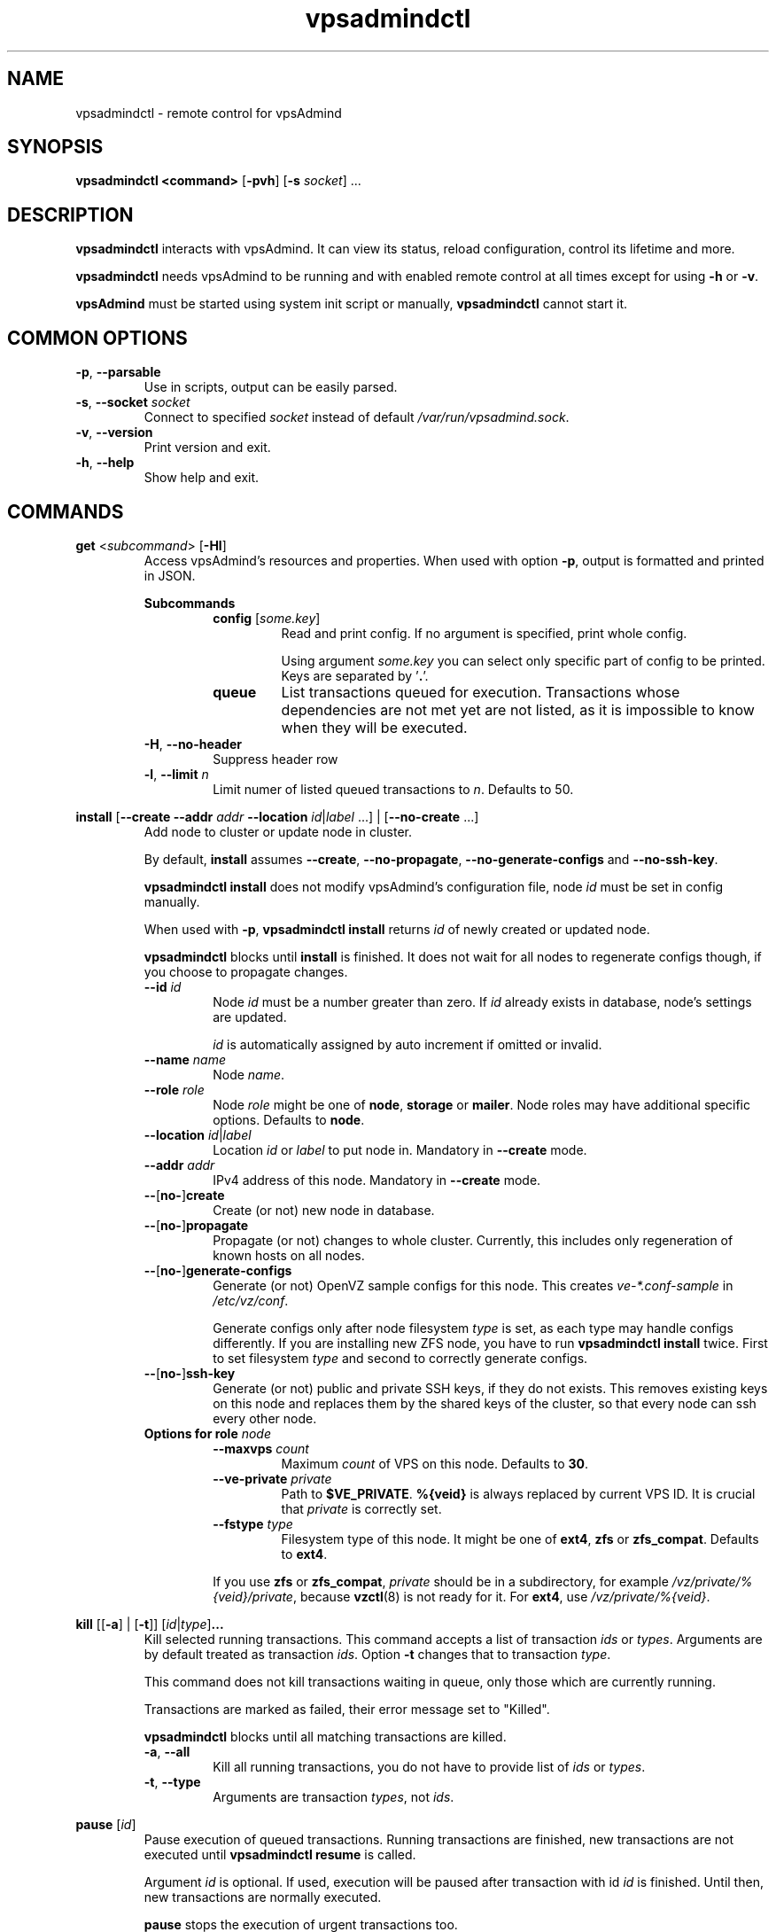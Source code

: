 .\" Manpage for vpsadmindctl.
.\" Contact jakub.skokan@vpsfree.cz to correct errors or typos.
.TH vpsadmindctl 8 "11 May 2014" "1.20.0" "vpsadmindctl man page"
.SH NAME
vpsadmindctl \- remote control for vpsAdmind

.SH SYNOPSIS
\fBvpsadmindctl <command>\fR [\fB-pvh\fR] [\fB-s\fR \fIsocket\fR] ...

.SH DESCRIPTION
\fBvpsadmindctl\fR interacts with vpsAdmind. It can view its status, reload
configuration, control its lifetime and more.
.PP
\fBvpsadmindctl\fR needs vpsAdmind to be running and with enabled remote control at all
times except for using \fB-h\fR or \fB-v\fR.
.PP
\fBvpsAdmind\fR must be started using system init script or manually,
\fBvpsadmindctl\fR cannot start it.

.SH COMMON OPTIONS
.TP
\fB-p\fR, \fB--parsable\fR
Use in scripts, output can be easily parsed.

.TP
\fB-s\fR, \fB--socket\fR \fIsocket\fR
Connect to specified \fIsocket\fR instead of default
\fI/var/run/vpsadmind.sock\fR.

.TP
\fB-v\fR, \fB--version\fR
Print version and exit.

.TP
\fB-h\fR, \fB--help\fR
Show help and exit.

.SH COMMANDS
\fBget\fR <\fIsubcommand\fR> [\fB-Hl\fR]
.RS
Access vpsAdmind's resources and properties. When used with option \fB-p\fR,
output is formatted and printed in JSON.

\fBSubcommands\fR
.RS
.TP
\fBconfig\fR [\fIsome.key\fR]
Read and print config. If no argument is specified, print whole config.
.PP
.RS
Using argument \fIsome.key\fR you can select only specific part of config
to be printed. Keys are separated by '\fB.\fR'.
.RE

.TP
\fBqueue\fR
List transactions queued for execution. Transactions whose dependencies are not
met yet are not listed, as it is impossible to know when they will be executed.
.RE

.TP
\fB-H\fR, \fB--no-header\fR
Suppress header row

.TP
\fB-l\fR, \fB--limit\fR \fIn\fR
Limit numer of listed queued transactions to \fIn\fR. Defaults to 50.

.RE


\fBinstall\fR [\fB--create\fR \fB--addr\fR \fIaddr\fR \fB--location\fR
\fIid\fR|\fIlabel\fR ...] | [\fB--no-create\fR ...]
.RS
Add node to cluster or update node in cluster.
.PP
By default, \fBinstall\fR assumes \fB--create\fR, \fB--no-propagate\fR,
\fB--no-generate-configs\fR and \fB--no-ssh-key\fR.
.PP
\fBvpsadmindctl install\fR does not modify vpsAdmind's configuration file,
node \fIid\fR must be set in config manually.
.PP
When used with \fB-p\fR, \fBvpsadmindctl install\fR returns \fIid\fR of newly
created or updated node.
.PP
\fBvpsadmindctl\fR blocks until \fBinstall\fR is finished. It does not wait for
all nodes to regenerate configs though, if you choose to propagate changes.
.TP
\fB--id\fR \fIid\fR
Node \fIid\fR must be a number greater than zero. If \fIid\fR already exists
in database, node's settings are updated.
.PP
.RS
\fIid\fR is automatically assigned by auto increment if omitted or invalid.
.RE

.TP
\fB--name \fIname\fR
Node \fIname\fR.

.TP
\fB--role\fR \fIrole\fR
Node \fIrole\fR might be one of \fBnode\fR, \fBstorage\fR or \fBmailer\fR.
Node roles may have additional specific options. Defaults to \fBnode\fR.

.TP
\fB--location\fR \fIid\fR|\fIlabel\fR
Location \fIid\fR or \fIlabel\fR to put node in. Mandatory in \fB--create\fR
mode.

.TP
\fB--addr\fR \fIaddr\fR
IPv4 address of this node. Mandatory in \fB--create\fR mode.

.TP
\fB--\fR[\fBno-\fR]\fBcreate\fR
Create (or not) new node in database.

.TP
\fB--\fR[\fBno-\fR]\fBpropagate\fR
Propagate (or not) changes to whole cluster. Currently, this includes only
regeneration of known hosts on all nodes.

.TP
\fB--\fR[\fBno-\fR]\fBgenerate-configs\fR
Generate (or not) OpenVZ sample configs for this node. This creates
\fIve-*.conf-sample\fR in \fI/etc/vz/conf\fR.
.PP
.RS
Generate configs only after node filesystem \fItype\fR is set, as each type
may handle configs differently. If you are installing new ZFS node, you have to
run \fBvpsadmindctl install\fR twice. First to set filesystem \fItype\fR and
second to correctly generate configs.
.RE

.TP
\fB--\fR[\fBno-\fR]\fBssh-key\fR
Generate (or not) public and private SSH keys, if they do not exists. This
removes existing keys on this node and replaces them by the shared keys of the
cluster, so that every node can ssh every other node.

.TP
\fBOptions for role \fInode\fR
.RS
.TP
\fB--maxvps\fR \fIcount\fR
Maximum \fIcount\fR of VPS on this node. Defaults to \fB30\fR.

.TP
\fB--ve-private\fR \fIprivate\fR
Path to \fB$VE_PRIVATE\fR. \fB%{veid}\fR is always replaced by current VPS ID.
It is crucial that \fIprivate\fR is correctly set.

.TP
\fB--fstype\fR \fItype\fR
Filesystem type of this node. It might be one of \fBext4\fR, \fBzfs\fR or
\fBzfs_compat\fR. Defaults to \fBext4\fR.
.PP
If you use \fBzfs\fR or \fBzfs_compat\fR, \fIprivate\fR should be in
a subdirectory, for example \fI/vz/private/%{veid}/private\fR, because
\fBvzctl\fP(8) is not ready for it. For \fBext4\fR, use
\fI/vz/private/%{veid}\fR.
.RE

.RE


\fBkill\fR [[\fB-a\fR] | [\fB-t\fR]] [\fIid\fR|\fItype\fR]\fB...\fR
.RS
Kill selected running transactions. This command accepts a list of transaction
\fIids\fR or \fItypes\fR. Arguments are by default treated as transaction
\fIids\fR. Option \fB-t\fR changes that to transaction \fItype\fR.
.PP
This command does not kill transactions
waiting in queue, only those which are currently running.
.PP
Transactions are marked as failed, their error message set to "Killed".
.PP
\fBvpsadmindctl\fR blocks until all matching transactions are killed.

.TP
\fB-a\fR, \fB--all\fR
Kill all running transactions, you do not have to provide list of \fIids\fR or
\fItypes\fR.

.TP
\fB-t\fR, \fB--type\fR
Arguments are transaction \fItypes\fR, not \fIids\fR.
.RE


\fBpause\fR [\fIid\fR]
.RS
Pause execution of queued transactions. Running transactions are finished,
new transactions are not executed until \fBvpsadmindctl resume\fR is called.
.PP
Argument \fIid\fR is optional. If used, execution will be paused after
transaction with id \fIid\fR is finished. Until then, new transactions are
normally executed.
.PP
\fBpause\fR stops the execution of urgent transactions too.
.PP
\fBpause\fR returns immediately. It does not wait for the pause to take effect.
.RE


\fBrefresh\fR
.RS
Update info about this node, including kernel version, and all its VPSes and
datasets. Traffic accounting is not updated.
.PP
\fBvpsadmindctl\fR blocks until refresh is finished.
.RE


\fBreinit\fR
.RS
Drops all iptable rules and chains concerning traffic accounting, then create
them again.
.PP
\fBvpsadmindctl\fR blocks until reinit is finished.
.RE


\fBreload\fR
.RS
Instructs vpsAdmind to reload its configuration file.
.PP
\fBvpsadmindctl\fR does not wait for the reload to actually finish, although it happens
instantly.
.RE


\fBrestart\fR [\fB-f\fR]
.RS
Order vpsAdmind to restart. vpsAdmind will wait for transactions that are running
to finish. It will not execute more transactions.
.PP
\fBvpsadmindctl\fR does not wait for the restart to finish, it returns immediately.

.TP
\fB-f\fR, \fB--force\fR
Restart vpsAdmind immediately, do not wait for transactions to finish.
All transactions are softly killed and will restart when vpsAdmind is started.
.RE


\fBresume\fR
.RS
Resume transaction execution after it has been paused by \fBvpsadmindctl pause\fR.
\fBresume\fR cancels both immediate and delayed \fBpause\fR.
.PP
\fBresume\fR can also be used to cancel scheduled \fBstop\fR, \fBrestart\fR or
\fBupdate\fR.
.PP
One useful side-effect of \fBresume\fR is that it forces \fBvpsAdmind\fR to check queue
for new transactions, no matter of database last change. In some rare cases,
\fBvpsAdmind\fR may seem to be stuck because it is ignoring queued transactions.
\fBresume\fR can be used to put \fBvpsAdmind\fR in motion again, until the
actual bug is resolved.
.PP
\fBresume\fR returns immediately.
.RE


\fBset\fR <\fIsubcommand\fR>
.RS
Change vpsAdmind's properties. \fBset\fR changes only runtime configuration,
nothing is written to disk.

\fBSubcommands\fR
.RS

.TP
\fBconfig\fR <\fIsome.key\fR\fB=\fR\fIvalue\fR>...
Alter vpsAdmind's configuration. Set key \fIsome.key\fR to \fIvalue\fR. Format of
keys is the same as for \fBget\fR. Multiple keys may be specified, separated
by spaces.

.RE
.RE


\fBstatus\fR [\fB-Hcw\fR]
.RS
Show vpsAdmind's status. If no option is specified, summary is shown.

.TP
\fB-H\fR, \fB--no-header\fR
Do not print header row, useful for scripts.

.TP
\fB-c\fR, \fB--consoles\fR
List exported consoles. Consoles are exported when
accessed from vpsAdmin web interface.

.TP
\fB-w\fR, \fB--workers\fR
List transactions and commands that are currently being run.
.RE


\fBstop\fR [\fB-f\fR]
.RS
Order vpsAdmind to exit. vpsAdmind will wait for transactions that are running
to finish. It will not execute more transactions.
.PP
\fBvpsadmindctl\fR does not wait for the stop to finish, it returns immediately.

.TP
\fB-f\fR, \fB--force\fR
Stop vpsAdmind immediately, do not wait for transactions to finish.
All transactions are softly killed and will restart when vpsAdmind is started
later.
.RE


\fBupdate\fR [\fB-f\fR]
.RS
Stop vpsAdmind, execute git pull and start it again. This command behaves the
same as soft \fIstop\fR. It waits for running transactions to finish.
.PP
\fBvpsadmindctl\fR does not wait for the update to finish, it returns immediately.

.TP
\fB-f\fR, \fB--force\fR
Update vpsAdmind immediately, do not wait for transactions to finish.
All transactions are softly killed and will restart when vpsAdmind is restarted.

.RE


.SH EXAMPLES
\fBStandard usage\fR
.PP
Check how vpsAdmind is doing:
  vpsadmindctl status

Show what transactions and commands are running at the moment:
  vpsadmindctl status -w

Kill two transactions you want to cancel. \fI1234\fR and \fI5678\fR are
transaction \fIids\fR, first column from \fBvpsadmindctl status\fR:
  vpsadmindctl kill 1234 5678

Kill all transactions:
  vpsadmindctl kill -a

Kill all backups (\fI5005\fR is type of regular backup, \fI5006\fR of on-demand
backup, fourth column from \fBvpsadmindctl status\fR):
  vpsadmindctl kill -t 5005 5006

Update vpsAdmind. Do not forget to update also web interface and database scheme
afterwards:
  vpsadmindctl update

Read server ID:
  vpsadmindctl get config vpsadmin.server_id

Change number of concurrent workers:
  vpsadmindctl set config vpsadmin.threads=10

Confirm change:
  vpsadmindctl get config vpsadmin.threads

See what transactions are queued and will be executed, limit count to 10:
  vpsadmindctl get queue -l 10

\fBInstall new ZFS node\fR
.PP
First, configure vpsAdmind so it can access database and start it. It will
complain that node is not registered, ignore that.

Create dataset vz/private and mount it to /vz/private.

When vpsAdmind is running, register node in database, do not create configs:

  vpsadmindctl install --name node1 --role node --location 1 --addr 1.2.3.4
                      --maxvps 30 --fstype zfs_compat
                      --ve-private /vz/private/%{veid}/private
                      --no-propagate --no-generate-configs --no-ssh-key

Now, reload config to discover filesystem type as we have set it:

  vpsadmindctl reload

Give it some time, as \fBvpsadmindctl reload\fR does not block:

  sleep 5

Run install again, this time generate configs and keys:

  vpsadmindctl install --no-create --propagate --ssh-key --generate-configs

Node should be installed and correctly configured.

\fBInstall new EXT4 node\fR
.PP
One \fBvpsadmindctl install\fR will suffice for now, because ext4 is the default filesystem
\fItype\fR in config.

First steps are the same. Configure and start vpsAdmind, then run:

  vpsadmindctl install --name node1 --role node --location 1 --addr 1.2.3.4
                      --maxvps 30 --fstype ext4
                      --ve-private /vz/private/%{veid}
                      --propagate --generate-configs --ssh-key

Node should be installed and correctly configured.

.SH AUTHOR
Jakub Skokan <jakub.skokan@vpsfree.cz>

.SH LICENSE
\fBvpsadmindctl\fR is a part of vpsAdmin project and is released under GNU/GPLv2.
